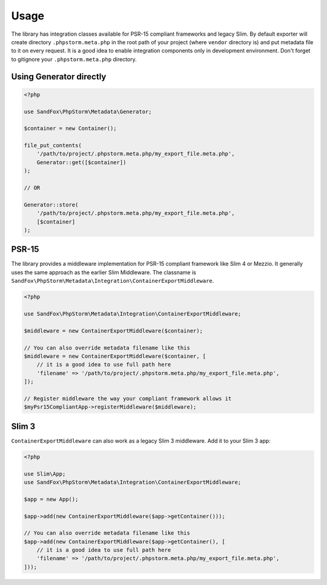Usage
#####

The library has integration classes available for PSR-15 compliant frameworks and legacy Slim.
By default exporter will create directory ``.phpstorm.meta.php`` in the root path of your project
(where ``vendor`` directory is) and put metadata file to it on every request.
It is a good idea to enable integration components only in development environment.
Don't forget to gitignore your ``.phpstorm.meta.php`` directory.

Using Generator directly
========================

.. code-block:: php

    <?php

    use SandFox\PhpStorm\Metadata\Generator;

    $container = new Container();

    file_put_contents(
        '/path/to/project/.phpstorm.meta.php/my_export_file.meta.php',
        Generator::get([$container])
    );

    // OR

    Generator::store(
        '/path/to/project/.phpstorm.meta.php/my_export_file.meta.php',
        [$container]
    );

PSR-15
======

The library provides a middleware implementation for PSR-15 compliant framework like Slim 4 or Mezzio.
It generally uses the same approach as the earlier Slim Middleware.
The classname is ``SandFox\PhpStorm\Metadata\Integration\ContainerExportMiddleware``.

.. code-block:: php

    <?php

    use SandFox\PhpStorm\Metadata\Integration\ContainerExportMiddleware;

    $middleware = new ContainerExportMiddleware($container);

    // You can also override metadata filename like this
    $middleware = new ContainerExportMiddleware($container, [
        // it is a good idea to use full path here
        'filename' => '/path/to/project/.phpstorm.meta.php/my_export_file.meta.php',
    ]);

    // Register middleware the way your compliant framework allows it
    $myPsr15CompliantApp->registerMiddleware($middleware);

Slim 3
======

``ContainerExportMiddleware`` can also work as a legacy Slim 3 middleware.
Add it to your Slim 3 app:

.. code-block:: php

    <?php

    use Slim\App;
    use SandFox\PhpStorm\Metadata\Integration\ContainerExportMiddleware;

    $app = new App();

    $app->add(new ContainerExportMiddleware($app->getContainer()));

    // You can also override metadata filename like this
    $app->add(new ContainerExportMiddleware($app->getContainer(), [
        // it is a good idea to use full path here
        'filename' => '/path/to/project/.phpstorm.meta.php/my_export_file.meta.php',
    ]));
